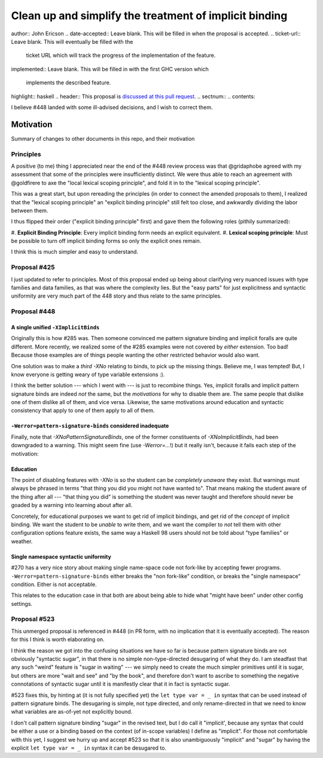 Clean up and simplify the treatment of implicit binding
==============

..
author:: John Ericson
..
date-accepted:: Leave blank.
This will be filled in when the proposal is accepted.
..
ticket-url:: Leave blank.
This will eventually be filled with the
                ticket URL which will track the progress of the
                implementation of the feature.
..
implemented:: Leave blank.
This will be filled in with the first GHC version which
                 implements the described feature.
..
highlight:: haskell
..
header:: This proposal is `discussed at this pull request <https://github.com/ghc-proposals/ghc-proposals/pull/523>`_.
..
sectnum::
..
contents::

I believe #448 landed with some ill-advised decisions, and I wish to correct them.


Motivation
----------

Summary of changes to other documents in this repo, and their motivation

Principles
~~~~~~~~~~

A positive (to me) thing I appreciated near the end of the #448 review process was that @gridaphobe agreed with my assessment that some of the principles were insufficiently distinct.
We were thus able to reach an agreement with @goldfirere to axe the "local lexical scoping principle", and fold it in to the "lexical scoping principle".

This was a great start, but upon rereading the principles (in order to connect the amended proposals to them), I realized that the "lexical scoping principle" an "explicit binding principle" still felt too close, and awkwardly dividing the labor between them.

I thus flipped their order ("explicit binding principle" first) and gave them the following roles (pithily summarized):

#.
**Explicit Binding Principle**: Every implicit binding form needs an explicit equivalent.
#.
**Lexical scoping principle**: Must be possible to turn off implicit binding forms so only the explicit ones remain.


I think this is much simpler and easy to understand.

Proposal #425
~~~~~~~~~~~~~

I just updated to refer to principles.
Most of this proposal ended up being about clarifying very nuanced issues with type families and data families, as that was where the complexity lies.
But the "easy parts" for just explicitness and syntactic uniformity are very much part of the 448 story and thus relate to the same principles.

Proposal #448
~~~~~~~~~~~~~

A single unified ``-XImplicitBinds``
^^^^^^^^^^^^^^^^^^^^^^^^^^^^^^^^^^^^

Originally this is how #285 was.
Then someone convinced me pattern signature binding and implicit foralls are quite different.
More recently, we realized some of the #285 examples were not covered by *either* extension.
Too bad! Because those examples are of things people wanting the other restricted behavior would also want.

One solution was to make a *third* `-XNo` relating to binds, to pick up the missing things.
Believe me, I was tempted! But, I know everyone is getting weary of type variable extensions :).

I think the better solution --- which I went with --- is just to recombine things.
Yes, implicit foralls and implicit pattern signature binds are indeed *not* the same, but the *motivations* for why to disable them are.
The same people that dislike one of them dislike all of them, and vice versa.
Likewise, the same motivations around education and syntactic consistency that apply to one of them apply to all of them.

``-Werror=pattern-signature-binds`` considered inadequate
^^^^^^^^^^^^^^^^^^^^^^^^^^^^^^^^^^^^^^^^^^^^^^^^^^^^^^^^^

Finally, note that `-XNoPatternSignatureBinds`, one of the former constituents of `-XNoImplicitBinds`, had been downgraded to a warning.
This might seem fine (use `-Werror=...`!) but it really isn't, because it fails each step of the motivation:

Education
^^^^^^^^^

The point of disabling features with `-XNo` is so the student can be *completely unaware* they exist.
But warnings must always be phrased in terms "that thing you did you might not have wanted to".
That means making the student aware of the thing after all --- "that thing you did" is something the student was never taught and therefore should never be goaded by a warning into learning about after all.

Concretely, for educational purposes we want to get rid of implicit bindings, and get rid of the *concept* of implicit binding.
We want the student to be *unable* to write them, and we want the compiler to *not* tell them with other configuration options feature exists, the same way a Haskell 98 users should not be told about "type families" or weather.

Single namespace syntactic uniformity
^^^^^^^^^^^^^^^^^^^^^^^^^^^^^^^^^^^^^

#270 has a very nice story about making single name-space code not fork-like by accepting fewer programs.
``-Werror=pattern-signature-binds`` either breaks the "non fork-like" condition, or breaks the "single namespace" condition.
Either is not acceptable.

This relates to the education case in that both are about being able to hide what "might have been" under other config settings.

Proposal #523
~~~~~~~~~~~~~

This unmerged proposal is referenced in #448 (in PR form, with no implication that it is eventually accepted).
The reason for this I think is worth elaborating on.

I think the reason we got into the confusing situations we have so far is because pattern signature binds are not obviously "syntactic sugar", in that there is no simple non-type-directed desugaring of what they do.
I am steadfast that any such "weird" feature is "sugar in waiting" --- we simply need to create the much simpler primitives until it is sugar, but others are more "wait and see" and "by the book", and therefore don't want to ascribe to something the negative connotations of syntactic sugar until it is manifestly clear that it in fact is syntactic sugar.

#523 fixes this, by hinting at (it is not fully specified yet) the ``let type var = _ in`` syntax that can be used instead of pattern signature binds.
The desugaring is simple, not type directed, and only rename-directed in that we need to know what variables are as-of-yet not explicitly bound.

I don't call pattern signature binding "sugar" in the revised text, but I do call it "implicit', because any syntax that could be either a use or a binding based on the context (of in-scope variables) I define as "implicit".
For those not comfortable with this yet, I suggest we hurry up and accept #523 so that it is also unambiguously "implicit" and "sugar" by having the explicit ``let type var = _ in`` syntax it can be desugared to.

